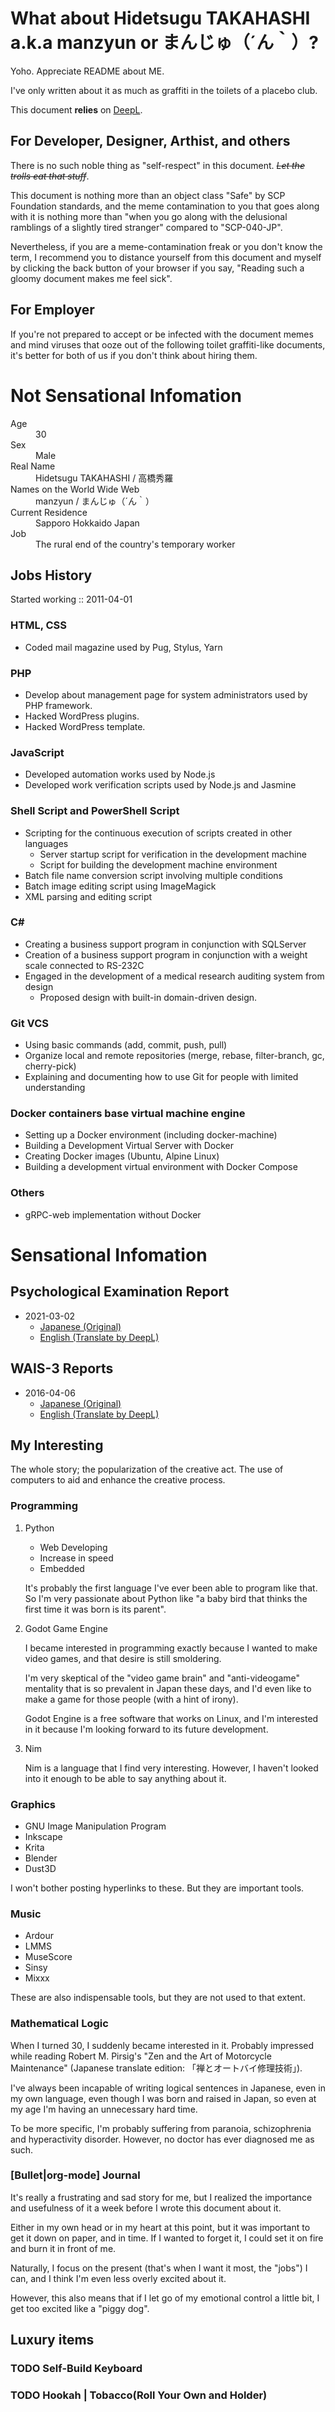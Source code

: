 * What about Hidetsugu TAKAHASHI a.k.a manzyun or まんじゅ（´ん｀）?
Yoho. Appreciate README about ME.

I've only written about it as much as graffiti in the toilets of a placebo club.

This document *relies* on [[https:www.deepl.com][DeepL]].


** For Developer, Designer, Arthist, and others
There is no such noble thing as "self-respect" in this document. +/Let the trolls eat that stuff/+.

This document is nothing more than an object class "Safe" by SCP Foundation standards, and the meme contamination to you that goes along with it is nothing more than "when you go along with the delusional ramblings of a slightly tired stranger" compared to "SCP-040-JP".

Nevertheless, if you are a meme-contamination freak or you don't know the term, I recommend you to distance yourself from this document and myself by clicking the back button of your browser if you say, "Reading such a gloomy document makes me feel sick".


** For Employer
If you're not prepared to accept or be infected with the document memes and mind viruses that ooze out of the following toilet graffiti-like documents, it's better for both of us if you don't think about hiring them.


* Not Sensational Infomation
- Age :: 30
- Sex :: Male
- Real Name :: Hidetsugu TAKAHASHI / 高橋秀羅
- Names on the World Wide Web :: manzyun / まんじゅ（´ん｀）
- Current Residence :: Sapporo Hokkaido Japan
- Job :: The rural end of the country's temporary worker

** Jobs History

Started working :: 2011-04-01

*** HTML, CSS
- Coded mail magazine used by Pug, Stylus, Yarn

*** PHP
- Develop about management page for system administrators used by PHP framework.
- Hacked WordPress plugins.
- Hacked WordPress template.

*** JavaScript
- Developed automation works used by Node.js
- Developed work verification scripts used by Node.js and Jasmine

*** Shell Script and PowerShell Script
- Scripting for the continuous execution of scripts created in other languages
  - Server startup script for verification in the development machine
  - Script for building the development machine environment

- Batch file name conversion script involving multiple conditions
- Batch image editing script using ImageMagick
- XML parsing and editing script

*** C#
- Creating a business support program in conjunction with SQLServer
- Creation of a business support program in conjunction with a weight scale connected to RS-232C
- Engaged in the development of a medical research auditing system from design
  - Proposed design with built-in domain-driven design.

*** Git VCS
- Using basic commands (add, commit, push, pull)
- Organize local and remote repositories (merge, rebase, filter-branch, gc, cherry-pick)
- Explaining and documenting how to use Git for people with limited understanding

*** Docker containers base virtual machine engine
- Setting up a Docker environment (including docker-machine)
- Building a Development Virtual Server with Docker
- Creating Docker images (Ubuntu, Alpine Linux)
- Building a development virtual environment with Docker Compose

*** Others
- gRPC-web implementation without Docker

* Sensational Infomation
** Psychological Examination Report
- 2021-03-02
  - [[https://github.com/manzyun/manzyun/blob/master/psychology-test-report_20210302_jp.org][Japanese (Original)]]
  - [[https://github.com/manzyun/manzyun/blob/master/psychology-test-report_20210302.org][English (Translate by DeepL)]]
** WAIS-3 Reports
- 2016-04-06
  - [[https://github.com/manzyun/manzyun/blob/master/WAIS_3_20150406-jp.org][Japanese (Original)]]
  - [[https://github.com/manzyun/manzyun/blob/master/WAIS_3_20150406.org][English (Translate by DeepL)]]

** My Interesting
The whole story; the popularization of the creative act. The use of computers to aid and enhance the creative process.

*** Programming
**** Python
- Web Developing
- Increase in speed
- Embedded

It's probably the first language I've ever been able to program like that. So I'm very passionate about Python like "a baby bird that thinks the first time it was born is its parent".
**** Godot Game Engine
I became interested in programming exactly because I wanted to make video games, and that desire is still smoldering.

I'm very skeptical of the "video game brain" and "anti-videogame" mentality that is so prevalent in Japan these days, and I'd even like to make a game for those people (with a hint of irony).

Godot Engine is a free software that works on Linux, and I'm interested in it because I'm looking forward to its future development.
**** Nim
Nim is a language that I find very interesting. However, I haven't looked into it enough to be able to say anything about it.


*** Graphics
- GNU Image Manipulation Program
- Inkscape
- Krita
- Blender
- Dust3D

I won't bother posting hyperlinks to these. But they are important tools.

*** Music
- Ardour
- LMMS
- MuseScore
- Sinsy
- Mixxx

These are also indispensable tools, but they are not used to that extent.

*** Mathematical Logic
When I turned 30, I suddenly became interested in it. Probably impressed while reading Robert M. Pirsig's "Zen and the Art of Motorcycle Maintenance" (Japanese translate edition: 「禅とオートバイ修理技術」).

I've always been incapable of writing logical sentences in Japanese, even in my own language, even though I was born and raised in Japan, so even at my age I'm having an unnecessary hard time.

To be more specific, I'm probably suffering from paranoia, schizophrenia and hyperactivity disorder. However, no doctor has ever diagnosed me as such.

*** [Bullet|org-mode] Journal
It's really a frustrating and sad story for me, but I realized the importance and usefulness of it a week before I wrote this document about it.

Either in my own head or in my heart at this point, but it was important to get it down on paper, and in time. If I wanted to forget it, I could set it on fire and burn it in front of me.

Naturally, I focus on the present (that's when I want it most, the "jobs") I can, and I think I'm even less overly excited about it.

However, this also means that if I let go of my emotional control a little bit, I get too excited like a "piggy dog".

** Luxury items
*** TODO Self-Build Keyboard
*** TODO Hookah | Tobacco(Roll Your Own and Holder)
